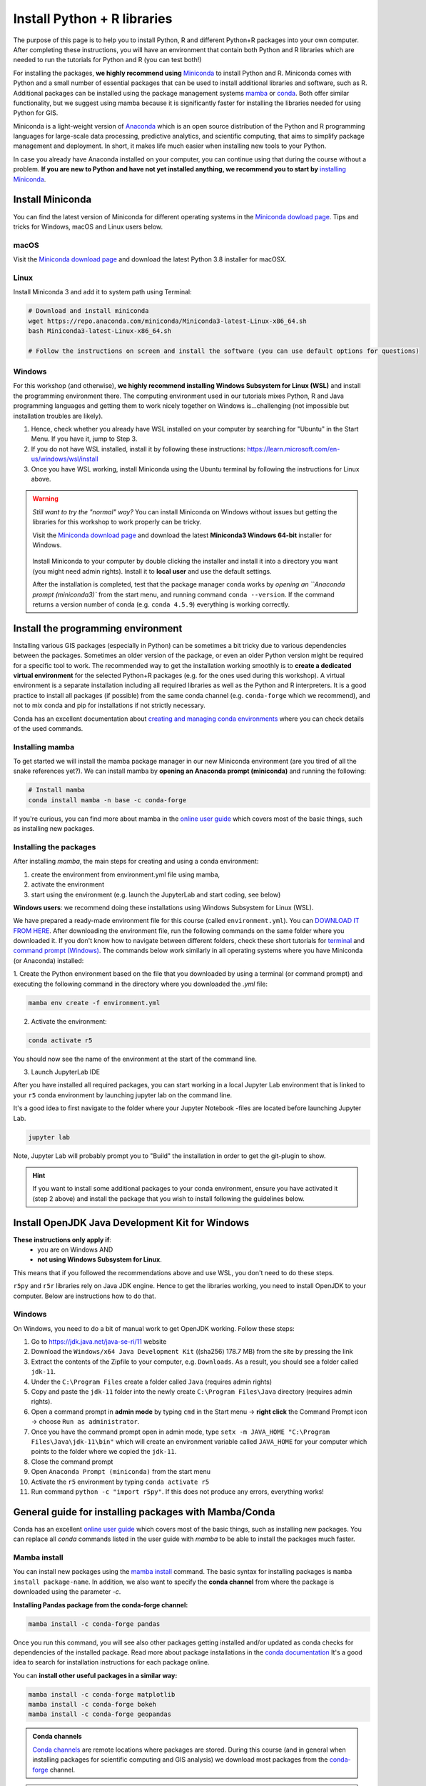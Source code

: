 Install Python + R libraries
============================

The purpose of this page is to help you to install Python, R and different Python+R packages into your own computer. After completing these instructions, you will have an environment that contain both Python and R libraries which are needed to run the tutorials for Python and R (you can test both!)

For installing the packages, **we highly recommend using** `Miniconda <https://docs.conda.io/en/latest/miniconda.html>`_ to install Python and R.
Miniconda comes with Python and a small number of essential packages that can be used to install additional libraries and software, such as R.
Additional packages can be installed using the package management systems `mamba <https://mamba.readthedocs.io/en/latest/index.html>`_ or `conda <https://docs.conda.io/en/latest/>`__.
Both offer similar functionality, but we suggest using mamba because it is significantly faster for installing the libraries needed for using Python for GIS.

Miniconda is a light-weight version of `Anaconda <https://www.anaconda.com/>`_ which is an open source distribution of the Python and R programming
languages for large-scale data processing, predictive analytics, and scientific computing, that aims to simplify package management and deployment. In short,
it makes life much easier when installing new tools to your Python.

In case you already have Anaconda installed on your computer, you can continue using that during the course without a problem.
**If you are new to Python and have not yet installed anything, we recommend you to start by**
`installing Miniconda <https://docs.conda.io/en/latest/miniconda.html>`__.

Install Miniconda
-------------------

You can find the latest version of Miniconda for different operating systems in the `Miniconda dowload page <https://docs.conda.io/en/latest/miniconda.html>`__.
Tips and tricks for Windows, macOS and Linux users below.

macOS
~~~~~~~~
Visit the `Miniconda download page <https://docs.conda.io/en/latest/miniconda.html#macosx-installers>`__ and download the latest
Python 3.8 installer for macOSX.

.. figure:: img/miniconda-osx.png
    :width: 600px
    :align: center
    :alt: Downloading the latest Miniconda for Mac

Linux
~~~~~

Install Miniconda 3 and add it to system path using Terminal:

.. code-block::

    # Download and install miniconda
    wget https://repo.anaconda.com/miniconda/Miniconda3-latest-Linux-x86_64.sh
    bash Miniconda3-latest-Linux-x86_64.sh

    # Follow the instructions on screen and install the software (you can use default options for questions)

Windows
~~~~~~~~

For this workshop (and otherwise), **we highly recommend installing Windows Subsystem for Linux (WSL)** and install the programming environment there.
The computing environment used in our tutorials mixes Python, R and Java programming languages and getting them to work nicely together
on Windows is...challenging (not impossible but installation troubles are likely).

1. Hence, check whether you already have WSL installed on your computer by searching for "Ubuntu" in the Start Menu. If you have it, jump to Step 3.

2. If you do not have WSL installed, install it by following these instructions: https://learn.microsoft.com/en-us/windows/wsl/install

3. Once you have WSL working, install Miniconda using the Ubuntu terminal by following the instructions for Linux above.

.. warning::

    *Still want to try the "normal" way?* You can install Miniconda on Windows without issues but getting the libraries for this workshop to work properly can be tricky.

    Visit the `Miniconda download page <https://docs.conda.io/en/latest/miniconda.html#windows-installers>`__ and download the latest
    **Miniconda3 Windows 64-bit** installer for Windows.

    .. figure:: img/miniconda-windows.png
        :width: 600px
        :align: center
        :alt: Downloading the latest Miniconda for Windows

    Install Miniconda to your computer by double clicking the installer and install it into a directory you want (you might need admin rights).
    Install it to **local user** and use the default settings.

    After the installation is completed, test that the package manager ``conda`` works by
    `opening an ``Anaconda prompt (miniconda3)`` from the start menu,
    and running command ``conda --version``. If the command returns a version number of conda (e.g. ``conda 4.5.9``) everything is working correctly.


Install the programming environment
-----------------------------------

Installing various GIS packages (especially in Python) can be sometimes a bit tricky due to various dependencies
between the packages. Sometimes an older version of the package, or even an older Python version might be required for a
specific tool to work. The recommended way to get the installation working smoothly is to **create a dedicated
virtual environment** for the selected Python+R packages (e.g. for the ones used during this workshop).
A virtual environment is a separate installation including all required libraries as well as
the Python and R interpreters. It is a good practice to install all packages (if possible) from the same
conda channel (e.g. ``conda-forge`` which we recommend), and not to mix conda and pip for installations
if not strictly necessary.

Conda has an excellent documentation about `creating and managing conda environments <https://docs.conda.io/projects/conda/en/latest/user-guide/tasks/manage-environments.html>`__
where you can check details of the used commands.

Installing mamba
~~~~~~~~~~~~~~~~

To get started we will install the mamba package manager in our new Miniconda environment (are you tired of all the snake references yet?).
We can install mamba by **opening an Anaconda prompt (miniconda)** and running the following:

.. code-block:: bash

    # Install mamba
    conda install mamba -n base -c conda-forge

If you're curious, you can find more about mamba in the `online user guide <https://mamba.readthedocs.io/en/latest/index.html>`__ which covers most of the basic things, such as installing new packages.

Installing the packages
~~~~~~~~~~~~~~~~~~~~~~~

After installing `mamba`, the main steps for creating and using a conda environment:

1. create the environment from environment.yml file using mamba,
2. activate the environment
3. start using the environment (e.g. launch the JupyterLab and start coding, see below)

**Windows users**: we recommend doing these installations using Windows Subsystem for Linux (WSL).

We have prepared a ready-made environment file for this course (called ``environment.yml``). You can  `DOWNLOAD IT FROM HERE <https://github.com/r5py/r5edu/blob/main/ci/environment.yml>`__.
After downloading the environment file, run the following commands on the same folder where you downloaded it.
If you don't know how to navigate between different folders, check these short tutorials for `terminal <https://riptutorial.com/terminal/example/26023/basic-navigation-commands>`_ and `command prompt (Windows) <https://riptutorial.com/cmd/example/8646/navigating-in-cmd>`_.
The commands below work similarly in all operating systems where you have Miniconda (or Anaconda) installed:

1. Create the Python environment based on the file that you downloaded by using a terminal (or command prompt)
and executing the following command in the directory where you downloaded the `.yml` file:

.. code-block::

    mamba env create -f environment.yml


2. Activate the environment:

.. code-block::

    conda activate r5

You should now see the name of the environment at the start of the command line.

3. Launch JupyterLab IDE

After you have installed all required packages, you can start working in a local Jupyter Lab environment that is
linked to your ``r5`` conda environment by launching jupyter lab on the command line.

It's a good idea to first navigate to the folder where your Jupyter Notebook -files are located before launching Jupyter Lab.

.. code-block::

    jupyter lab

Note, Jupyter Lab will probably prompt you to "Build" the installation in order to get the git-plugin to show.

.. hint::

    If you want to install some additional packages to your conda environment, ensure you have activated it (step 2 above) and
    install the package that you wish to install following the guidelines below.

Install OpenJDK Java Development Kit for Windows
------------------------------------------------

**These instructions only apply if**:
  - you are on Windows AND 
  - **not using Windows Subsystem for Linux**.

This means that if you followed the recommendations above and use WSL, you don't need to do these steps.

``r5py`` and ``r5r`` libraries rely on Java JDK engine. Hence to get the libraries working, you need to install OpenJDK to your computer.
Below are instructions how to do that.

Windows
~~~~~~~~

On Windows, you need to do a bit of manual work to get OpenJDK working. Follow these steps:

1. Go to `https://jdk.java.net/java-se-ri/11 <https://jdk.java.net/java-se-ri/11>`__ website
2. Download the ``Windows/x64 Java Development Kit`` ((sha256) 178.7 MB) from the site by pressing the link
3. Extract the contents of the Zipfile to your computer, e.g. ``Downloads``. As a result, you should see a folder called ``jdk-11``.
4. Under the ``C:\Program Files`` create a folder called ``Java`` (requires admin rights)
5. Copy and paste the ``jdk-11`` folder into the newly create ``C:\Program Files\Java`` directory (requires admin rights).
6. Open a command prompt in **admin mode** by typing ``cmd`` in the Start menu -> **right click** the Command Prompt icon -> choose ``Run as administrator``.
7. Once you have the command prompt open in admin mode, type ``setx -m JAVA_HOME "C:\Program Files\Java\jdk-11\bin"`` which will create an environment variable called ``JAVA_HOME`` for your computer which points to the folder where we copied the ``jdk-11``.
8. Close the command prompt
9. Open ``Anaconda Prompt (miniconda)`` from the start menu
10. Activate the ``r5`` environment by typing ``conda activate r5``
11. Run command ``python -c "import r5py"``. If this does not produce any errors, everything works!


General guide for installing packages with Mamba/Conda
------------------------------------------------------

Conda has an excellent `online user guide <https://docs.conda.io/projects/conda/en/latest/index.html>`__ which covers most of the basic things,
such as installing new packages. You can replace all `conda` commands listed in the user guide with `mamba` to be able to install the packages much faster.

Mamba install
~~~~~~~~~~~~~

You can install new packages using the `mamba install <https://docs.conda.io/projects/conda/en/latest/commands/install.html>`__
command. The basic syntax for installing packages is ``mamba install package-name``.
In addition, we also want to specify the **conda channel** from where the package is downloaded using the parameter `-c`.

**Installing Pandas package from the conda-forge channel:**

.. code-block::

    mamba install -c conda-forge pandas

Once you run this command, you will see also other packages getting installed and/or updated as conda checks for dependencies of the installed package.
Read more about package installations in the `conda documentation <https://docs.conda.io/projects/conda/en/latest/user-guide/tasks/manage-pkgs.html#installing-packages>`__
It's a good idea to search for installation instructions for each package online.

You can **install other useful packages in a similar way:**

.. code-block::

    mamba install -c conda-forge matplotlib
    mamba install -c conda-forge bokeh
    mamba install -c conda-forge geopandas

.. admonition:: Conda channels

    `Conda channels <https://docs.conda.io/projects/conda/en/latest/user-guide/concepts/channels.html>`__ are remote locations where packages are stored.
    During this course (and in general when installing packages for scientific computing and GIS analysis) we download most packages from the `conda-forge <https://conda-forge.org/#about>`__ channel.


.. admonition:: Conflicting packages

    A good rule of thumb is to **always install packages from the same channel** (for this course, we prefer the `conda-forge` channel).
    In case you encounter an error message when installing new packages, you might want to first check the versions and channels of existing
    packages using the `conda list` command before trying again.

Installing JupyterLab
~~~~~~~~~~~~~~~~~~~~~~~

We use `JupyterLab <https://jupyterlab.readthedocs.io/en/stable/getting_started/overview.html>`__ as the main programming environment during this course.
JupyterLab can be installed like any other packages using the conda install command.

For other options and more information, take a look at the `JupyterLab installation instructions <https://jupyterlab.readthedocs.io/en/stable/getting_started/installation.html>`__.

**Install JupyterLab from the conda-forge channel:**

.. code-block::

    mamba install -c conda-forge jupyterlab

After installation is completed, you can start a JupyterLab instance by running this command (notice the space between the words!):

.. code-block::

    jupyter lab

After running the command, JupyterLab should open up automatically in a browser window.

Git extension for JupyterLab
~~~~~~~~~~~~~~~~~~~~~~~~~~~~~~

After you have installed JupyterLab, you can also add the JupyterLab Git extension to your environment:

.. code-block::

    conda install -c conda-forge jupyterlab-git


